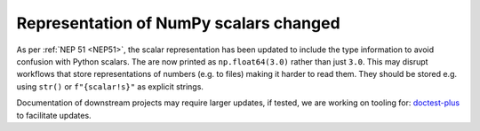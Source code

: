 Representation of NumPy scalars changed
---------------------------------------
As per :ref:`NEP 51 <NEP51>`, the scalar representation has been
updated to include the type information to avoid confusion with
Python scalars.
The are now printed as ``np.float64(3.0)`` rather than just ``3.0``.
This may disrupt workflows that store representations of numbers
(e.g. to files) making it harder to read them.  They should be stored
e.g. using ``str()`` or ``f"{scalar!s}"`` as explicit strings.

Documentation of downstream projects may require larger updates,
if tested, we are working on tooling for:
`doctest-plus <https://github.com/scientific-python/pytest-doctestplus>`__
to facilitate updates.
